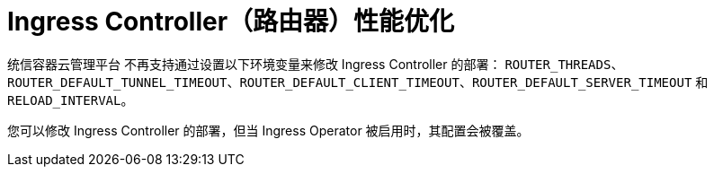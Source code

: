 // Module included in the following assemblies:
// * scalability_and_performance/routing-optimization.adoc
// * post_installation_configuration/network-configuration.adoc

[id="router-performance-optimizations_{context}"]
= Ingress Controller（路由器）性能优化

统信容器云管理平台 不再支持通过设置以下环境变量来修改 Ingress Controller 的部署： `ROUTER_THREADS`、`ROUTER_DEFAULT_TUNNEL_TIMEOUT`、`ROUTER_DEFAULT_CLIENT_TIMEOUT`、`ROUTER_DEFAULT_SERVER_TIMEOUT` 和 `RELOAD_INTERVAL`。

您可以修改 Ingress Controller 的部署，但当 Ingress Operator 被启用时，其配置会被覆盖。
